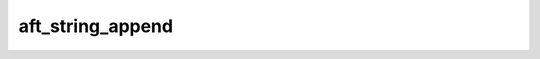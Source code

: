 aft_string_append
=================

.. c:function:: bool aft_string_append(AftString* to, const AftString* from)

    Add one string to the end of another.

    :param to: the recieving string
    :param from: the appended string
    :return: true if the string is appended

